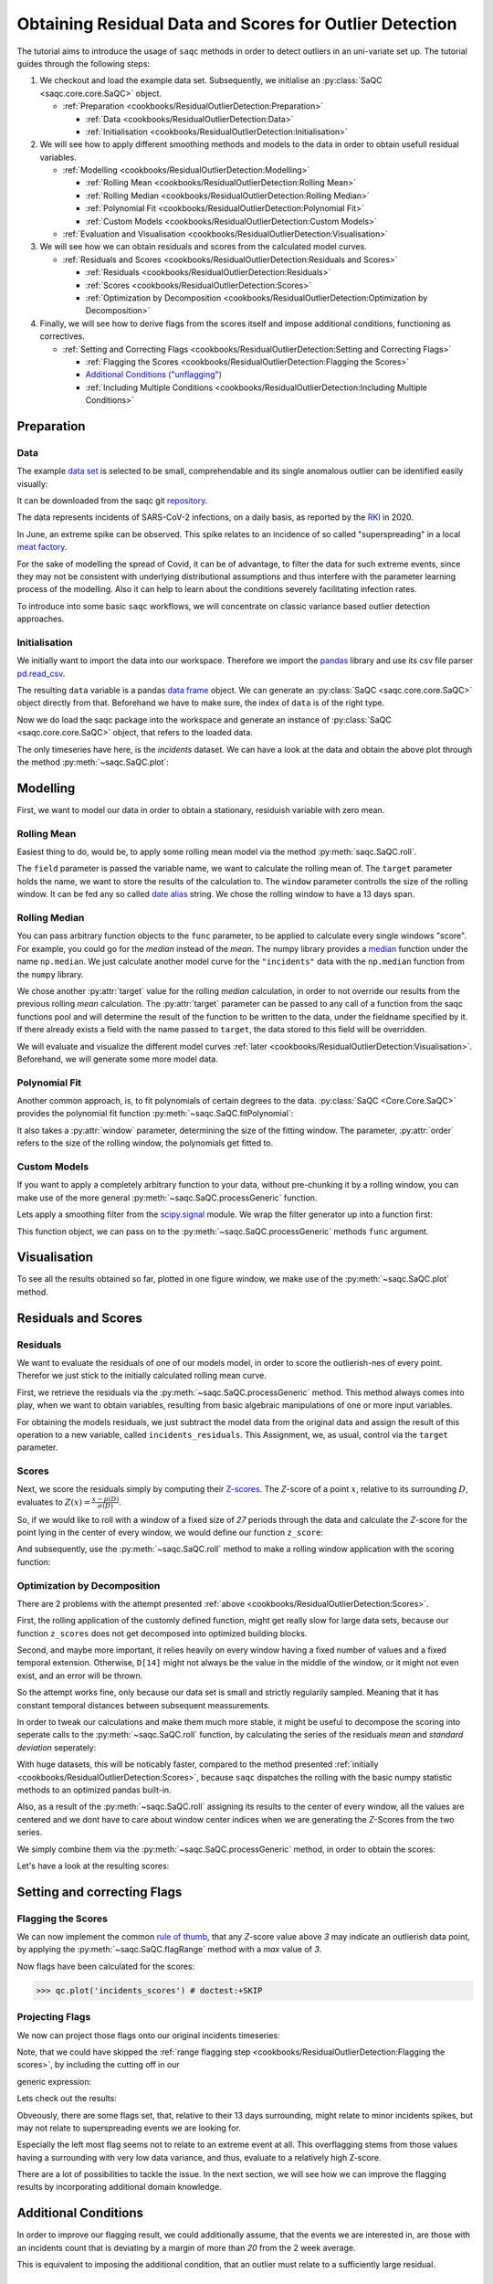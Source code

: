 .. SPDX-FileCopyrightText: 2021 Helmholtz-Zentrum für Umweltforschung GmbH - UFZ
..
.. SPDX-License-Identifier: GPL-3.0-or-later

.. plot::
   :context: reset
   :include-source: False

   import matplotlib
   import saqc
   import pandas as pd

   data_path = '../resources/data/incidentsLKG.csv'
   data = pd.read_csv(data_path, index_col=0)
   data.index = pd.DatetimeIndex(data.index)

Obtaining Residual Data and Scores for Outlier Detection
========================================================

The tutorial aims to introduce the usage of ``saqc`` methods in order to detect outliers in an uni-variate set up.
The tutorial guides through the following steps:


#. We checkout and load the example data set. Subsequently, we initialise an :py:class:`SaQC <saqc.core.core.SaQC>` object.

   * :ref:`Preparation <cookbooks/ResidualOutlierDetection:Preparation>`

     * :ref:`Data <cookbooks/ResidualOutlierDetection:Data>`
     * :ref:`Initialisation <cookbooks/ResidualOutlierDetection:Initialisation>`

#. We will see how to apply different smoothing methods and models to the data in order to obtain usefull residual
   variables.


   * :ref:`Modelling <cookbooks/ResidualOutlierDetection:Modelling>`

     * :ref:`Rolling Mean <cookbooks/ResidualOutlierDetection:Rolling Mean>`
     * :ref:`Rolling Median <cookbooks/ResidualOutlierDetection:Rolling Median>`
     * :ref:`Polynomial Fit <cookbooks/ResidualOutlierDetection:Polynomial Fit>`
     * :ref:`Custom Models <cookbooks/ResidualOutlierDetection:Custom Models>`

   * :ref:`Evaluation and Visualisation <cookbooks/ResidualOutlierDetection:Visualisation>`

#. We will see how we can obtain residuals and scores from the calculated model curves.


   * :ref:`Residuals and Scores <cookbooks/ResidualOutlierDetection:Residuals and Scores>`

     * :ref:`Residuals <cookbooks/ResidualOutlierDetection:Residuals>`
     * :ref:`Scores <cookbooks/ResidualOutlierDetection:Scores>`
     * :ref:`Optimization by Decomposition <cookbooks/ResidualOutlierDetection:Optimization by Decomposition>`

#. Finally, we will see how to derive flags from the scores itself and impose additional conditions, functioning as
   correctives.


   * :ref:`Setting and Correcting Flags <cookbooks/ResidualOutlierDetection:Setting and Correcting Flags>`

     * :ref:`Flagging the Scores <cookbooks/ResidualOutlierDetection:Flagging the Scores>`
     * `Additional Conditions ("unflagging") <#Additional-Conditions>`_
     * :ref:`Including Multiple Conditions <cookbooks/ResidualOutlierDetection:Including Multiple Conditions>`

Preparation
-----------

Data
^^^^

The example `data set <https://git.ufz.de/rdm-software/saqc/-/blob/cookBux/sphinx-doc/resources/data/incidentsLKG.csv>`_
is selected to be small, comprehendable and its single anomalous outlier
can be identified easily visually:

.. plot::
   :context:
   :include-source: False
   :width: 80 %
   :class: center

   data.plot()


It can be downloaded from the saqc git `repository <https://git.ufz.de/rdm-software/saqc/-/blob/cookBux/sphinx-doc/resources/data/incidentsLKG.csv>`_.

The data represents incidents of SARS-CoV-2 infections, on a daily basis, as reported by the
`RKI <https://www.rki.de/DE/Home/homepage_node.html>`_ in 2020.

In June, an extreme spike can be observed. This spike relates to an incidence of so called "superspreading" in a local
`meat factory <https://www.heise.de/tp/features/Superspreader-bei-Toennies-identifiziert-4852400.html>`_.

For the sake of modelling the spread of Covid, it can be of advantage, to filter the data for such extreme events, since
they may not be consistent with underlying distributional assumptions and thus interfere with the parameter learning
process of the modelling. Also it can help to learn about the conditions severely facilitating infection rates.

To introduce into some basic ``saqc`` workflows, we will concentrate on classic variance based outlier detection approaches.

Initialisation
^^^^^^^^^^^^^^

We initially want to import the data into our workspace. Therefore we import the `pandas <https://pandas.pydata.org/>`_
library and use its csv file parser `pd.read_csv <https://pandas.pydata.org/docs/reference/api/pandas.read_csv.html>`_.


.. doctest:: exampleOD

   >>> data_path = './resources/data/incidentsLKG.csv'
   >>> import pandas as pd
   >>> data = pd.read_csv(data_path, index_col=0)


The resulting ``data`` variable is a pandas `data frame <https://pandas.pydata.org/docs/reference/api/pandas.DataFrame.html>`_
object. We can generate an :py:class:`SaQC <saqc.core.core.SaQC>` object directly from that. Beforehand we have to make sure, the index
of ``data`` is of the right type.

.. doctest:: exampleOD

   >>> data.index = pd.DatetimeIndex(data.index)

Now we do load the saqc package into the workspace and generate an instance of :py:class:`SaQC <saqc.core.core.SaQC>` object,
that refers to the loaded data.

.. plot::
   :context: close-figs
   :include-source: False

   import saqc
   qc = saqc.SaQC(data)

.. doctest:: exampleOD

   >>> import saqc
   >>> qc = saqc.SaQC(data)

The only timeseries have here, is the *incidents* dataset. We can have a look at the data and obtain the above plot through
the method :py:meth:`~saqc.SaQC.plot`:

.. doctest:: exampleOD

   >>> qc.plot('incidents') # doctest: +SKIP


Modelling
---------

First, we want to model our data in order to obtain a stationary, residuish variable with zero mean.

Rolling Mean
^^^^^^^^^^^^

Easiest thing to do, would be, to apply some rolling mean
model via the method :py:meth:`saqc.SaQC.roll`.

.. doctest:: exampleOD

   >>> import numpy as np
   >>> qc = qc.roll(field='incidents', target='incidents_mean', func=np.mean, window='13D')

.. plot::
   :context:
   :include-source: False

   import numpy as np
   qc = qc.roll(field='incidents', target='incidents_mean', func=np.mean, window='13D')

The ``field`` parameter is passed the variable name, we want to calculate the rolling mean of.
The ``target`` parameter holds the name, we want to store the results of the calculation to.
The ``window`` parameter controlls the size of the rolling window. It can be fed any so called `date alias <https://pandas.pydata.org/pandas-docs/stable/user_guide/timeseries.html#offset-aliases>`_ string. We chose the rolling window to have a 13 days span.

Rolling Median
^^^^^^^^^^^^^^

You can pass arbitrary function objects to the ``func`` parameter, to be applied to calculate every single windows "score".
For example, you could go for the *median* instead of the *mean*. The numpy library provides a `median <https://numpy.org/doc/stable/reference/generated/numpy.median.html>`_ function
under the name ``np.median``. We just calculate another model curve for the ``"incidents"`` data with the ``np.median`` function from the ``numpy`` library.

.. doctest:: exampleOD

   >>> qc = qc.roll(field='incidents', target='incidents_median', func=np.median, window='13D')

.. plot::
   :context:
   :include-source: False

   qc = qc.roll(field='incidents', target='incidents_median', func=np.median, window='13D')

We chose another :py:attr:`target` value for the rolling *median* calculation, in order to not override our results from
the previous rolling *mean* calculation.
The :py:attr:`target` parameter can be passed to any call of a function from the
saqc functions pool and will determine the result of the function to be written to the
data, under the fieldname specified by it. If there already exists a field with the name passed to ``target``\ ,
the data stored to this field will be overridden.

We will evaluate and visualize the different model curves :ref:`later <cookbooks/ResidualOutlierDetection:Visualisation>`.
Beforehand, we will generate some more model data.

Polynomial Fit
^^^^^^^^^^^^^^

Another common approach, is, to fit polynomials of certain degrees to the data.
:py:class:`SaQC <Core.Core.SaQC>` provides the polynomial fit function :py:meth:`~saqc.SaQC.fitPolynomial`:

.. doctest:: exampleOD

   >>> qc = qc.fitPolynomial(field='incidents', target='incidents_polynomial', order=2, window='13D')

.. plot::
   :context:
   :include-source: False

   qc = qc.fitPolynomial(field='incidents', target='incidents_polynomial', order=2, window='13D')


It also takes a :py:attr:`window` parameter, determining the size of the fitting window.
The parameter, :py:attr:`order` refers to the size of the rolling window, the polynomials get fitted to.

Custom Models
^^^^^^^^^^^^^

If you want to apply a completely arbitrary function to your data, without pre-chunking it by a rolling window,
you can make use of the more general :py:meth:`~saqc.SaQC.processGeneric` function.

Lets apply a smoothing filter from the `scipy.signal <https://docs.scipy.org/doc/scipy/reference/signal.html>`_
module. We wrap the filter generator up into a function first:

.. testcode:: exampleOD

   from scipy.signal import filtfilt, butter
   def butterFilter(x, filter_order, nyq, cutoff, filter_type="lowpass"):
       b, a = butter(N=filter_order, Wn=cutoff / nyq, btype=filter_type)
       return pd.Series(filtfilt(b, a, x), index=x.index)

.. plot::
   :context:
   :include-source: False

   from scipy.signal import filtfilt, butter
   def butterFilter(x, filter_order, nyq, cutoff, filter_type="lowpass"):
       b, a = butter(N=filter_order, Wn=cutoff / nyq, btype=filter_type)
       return pd.Series(filtfilt(b, a, x), index=x.index)


This function object, we can pass on to the :py:meth:`~saqc.SaQC.processGeneric` methods ``func`` argument.

.. doctest:: exampleOD

   >>> qc = qc.processGeneric(field='incidents', target='incidents_lowPass',
   ... func=lambda x: butterFilter(x, cutoff=0.1, nyq=0.5, filter_order=2))

.. plot::
   :context:
   :include-source: False

   qc = qc.processGeneric(field='incidents', target='incidents_lowPass', func=lambda x: butterFilter(x, cutoff=0.1, nyq=0.5, filter_order=2))


Visualisation
-------------

To see all the results obtained so far, plotted in one figure window, we make use of the :py:meth:`~saqc.SaQC.plot` method.

.. doctest:: exampleOD

   >>> qc.plot(".", regex=True) # doctest: +SKIP

.. plot::
   :context:
   :include-source: False
   :width: 80 %
   :class: center

   qc.plot(".", regex=True)


Residuals and Scores
--------------------

Residuals
^^^^^^^^^

We want to evaluate the residuals of one of our models model, in order to score the outlierish-nes of every point.
Therefor we just stick to the initially calculated rolling mean curve.

First, we retrieve the residuals via the :py:meth:`~saqc.SaQC.processGeneric` method.
This method always comes into play, when we want to obtain variables, resulting from basic algebraic
manipulations of one or more input variables.

For obtaining the models residuals, we just subtract the model data from the original data and assign the result
of this operation to a new variable, called ``incidents_residuals``. This Assignment, we, as usual,
control via the ``target`` parameter.

.. doctest:: exampleOD

   >>> qc = qc.processGeneric(['incidents', 'incidents_mean'], target='incidents_residuals', func=lambda x, y: x - y)

.. plot::
   :context: close-figs
   :include-source: False

   qc = qc.processGeneric(['incidents', 'incidents_mean'], target='incidents_residuals', func=lambda x, y: x - y)


Scores
^^^^^^

Next, we score the residuals simply by computing their `Z-scores <https://en.wikipedia.org/wiki/Standard_score>`_.
The *Z*-score of a point :math:`x`, relative to its surrounding :math:`D`,
evaluates to :math:`Z(x) = \frac{x - \mu(D)}{\sigma(D)}`.

So, if we would like to roll with a window of a fixed size of *27* periods through the data and calculate the *Z*\ -score
for the point lying in the center of every window, we would define our function ``z_score``\ :

.. doctest:: exampleOD

   >>> z_score = lambda D: abs((D[14] - np.mean(D)) / np.std(D))

.. plot::
   :context: close-figs
   :include-source: False

   z_score = lambda D: abs((D[14] - np.mean(D)) / np.std(D))

And subsequently, use the :py:meth:`~saqc.SaQC.roll` method to make a rolling window application with the scoring
function:

.. doctest:: exampleOD

   >>> qc = qc.roll(field='incidents_residuals', target='incidents_scores', func=z_score, window='27D', min_periods=27)

.. plot::
   :context: close-figs
   :include-source: False

   qc = qc.roll(field='incidents_residuals', target='incidents_scores', func=z_score, window='27D', min_periods=27)

Optimization by Decomposition
^^^^^^^^^^^^^^^^^^^^^^^^^^^^^

There are 2 problems with the attempt presented :ref:`above <cookbooks/ResidualOutlierDetection:Scores>`.

First, the rolling application of the customly
defined function, might get really slow for large data sets, because our function ``z_scores`` does not get decomposed into optimized building blocks.

Second, and maybe more important, it relies heavily on every window having a fixed number of values and a fixed temporal extension.
Otherwise, ``D[14]`` might not always be the value in the middle of the window, or it might not even exist,
and an error will be thrown.

So the attempt works fine, only because our data set is small and strictly regularily sampled.
Meaning that it has constant temporal distances between subsequent meassurements.

In order to tweak our calculations and make them much more stable, it might be useful to decompose the scoring
into seperate calls to the :py:meth:`~saqc.SaQC.roll` function, by calculating the series of the
residuals *mean* and *standard deviation* seperately:

.. doctest:: exampleOD

   >>> qc = qc.roll(field='incidents_residuals', target='residuals_mean', window='27D', func=np.mean)
   >>> qc = qc.roll(field='incidents_residuals', target='residuals_std', window='27D', func=np.std)
   >>> qc = qc.processGeneric(field=['incidents_scores', "residuals_mean", "residuals_std"], target="residuals_norm",
   ... func=lambda this, mean, std: (this - mean) / std)


.. plot::
   :context: close-figs
   :include-source: False

   qc = qc.roll(field='incidents_residuals', target='residuals_mean', window='27D', func=np.mean)
   qc = qc.roll(field='incidents_residuals', target='residuals_std', window='27D', func=np.std)
   qc = qc.processGeneric(field=['incidents_scores', "residuals_mean", "residuals_std"], target="residuals_norm", func=lambda this, mean, std: (this - mean) / std)


With huge datasets, this will be noticably faster, compared to the method presented :ref:`initially <cookbooks/ResidualOutlierDetection:Scores>`\ ,
because ``saqc`` dispatches the rolling with the basic numpy statistic methods to an optimized pandas built-in.

Also, as a result of the :py:meth:`~saqc.SaQC.roll` assigning its results to the center of every window,
all the values are centered and we dont have to care about window center indices when we are generating
the *Z*\ -Scores from the two series.

We simply combine them via the
:py:meth:`~saqc.SaQC.processGeneric` method, in order to obtain the scores:

.. doctest:: exampleOD

   >>> qc = qc.processGeneric(field=['incidents_residuals','residuals_mean','residuals_std'],
   ... target='incidents_scores', func=lambda x,y,z: abs((x-y) / z))

.. plot::
   :context: close-figs
   :include-source: False

   qc = qc.processGeneric(field=['incidents_residuals','residuals_mean','residuals_std'], target='incidents_scores', func=lambda x,y,z: abs((x-y) / z))



Let's have a look at the resulting scores:

.. doctest:: exampleOD

   >>> qc.plot('incidents_scores') # doctest:+SKIP


.. plot::
   :context: close-figs
   :include-source: False
   :width: 80 %
   :class: center

   qc.plot('incidents_scores')


Setting and correcting Flags
----------------------------

Flagging the Scores
^^^^^^^^^^^^^^^^^^^

We can now implement the common `rule of thumb <https://en.wikipedia.org/wiki/68%E2%80%9395%E2%80%9399.7_rule>`_\ ,
that any *Z*\ -score value above *3* may indicate an outlierish data point,
by applying the :py:meth:`~saqc.SaQC.flagRange` method with a `max` value of *3*.

.. doctest:: exampleOD

   >>> qc = qc.flagRange('incidents_scores', max=3)

.. plot::
   :context: close-figs
   :include-source: False

   qc = qc.flagRange('incidents_scores', max=3)

Now flags have been calculated for the scores:

>>> qc.plot('incidents_scores') # doctest:+SKIP


.. plot::
   :context: close-figs
   :include-source: False
   :width: 80 %
   :class: center

   qc.plot('incidents_scores')


Projecting Flags
^^^^^^^^^^^^^^^^

We now can project those flags onto our original incidents timeseries:

.. doctest:: exampleOD

   >>> qc = qc.flagGeneric(field=['incidents_scores'], target='incidents', func=lambda x: isflagged(x))

.. plot::
   :context: close-figs
   :include-source: False

   qc = qc.flagGeneric(field=['incidents_scores'], target='incidents', func=lambda x: isflagged(x))

Note, that we could have skipped the :ref:`range flagging step <cookbooks/ResidualOutlierDetection:Flagging the scores>`\ , by including the cutting off in our

generic expression:

.. doctest:: exampleOD

   >>> qc = qc.flagGeneric(field=['incidents_scores'], target='incidents', func=lambda x: x > 3)

Lets check out the results:

.. doctest:: exampleOD

   >>> qc.plot('incidents') # doctest: +SKIP

.. plot::
   :context: close-figs
   :include-source: False
   :width: 80 %
   :class: center

   qc.plot('incidents')


Obveously, there are some flags set, that, relative to their 13 days surrounding, might relate to minor incidents spikes,
but may not relate to superspreading events we are looking for.

Especially the left most flag seems not to relate to an extreme event at all.
This overflagging stems from those values having a surrounding with very low data variance, and thus, evaluate to a relatively high Z-score.

There are a lot of possibilities to tackle the issue. In the next section, we will see how we can improve the flagging results
by incorporating additional domain knowledge.

Additional Conditions
---------------------

In order to improve our flagging result, we could additionally assume, that the events we are interested in,
are those with an incidents count that is deviating by a margin of more than
*20* from the 2 week average.

This is equivalent to imposing the additional condition, that an outlier must relate to a sufficiently large residual.

Unflagging
^^^^^^^^^^

We can do that posterior to the preceeding flagging step, by *removing*
some flags based on some condition.

In order want to *unflag* those values, that do not relate to
sufficiently large residuals, we assign them the :py:const:`~saqc.constants.UNFLAGGED` flag.

Therefore, we make use of the :py:meth:`~saqc.SaQC.flagGeneric` method.
This method usually comes into play, when we want to assign flags based on the evaluation of logical expressions.

So, we check out, which residuals evaluate to a level below *20*\ , and assign the
flag value for :py:const:`~saqc.constants.UNFLAGGED`. This value defaults to
to ``-np.inf`` in the default translation scheme, wich we selected implicitly by not specifying any special scheme in the
generation of the :py:class:`~Core.Core.SaQC>` object in the :ref:`beginning <cookbooks/ResidualOutlierDetection:Initialisation>`.

.. doctest:: exampleOD

   >>> qc = qc.flagGeneric(field=['incidents','incidents_residuals'], target="incidents",
   ... func=lambda x,y: isflagged(x) & (y < 50), flag=-np.inf)


.. plot::
   :context: close-figs
   :include-source: False

   qc = qc.flagGeneric(field=['incidents','incidents_residuals'], target="incidents", func=lambda x,y: isflagged(x) & (y < 50), flag=-np.inf)


Notice, that we passed the desired flag level to the :py:attr:`flag` keyword in order to perform an
"unflagging" instead of the usual flagging. The :py:attr:`flag` keyword can be passed to all the functions
and defaults to the selected translation schemes :py:const:`BAD <saqc.constants.BAD>` flag level.

Plotting proofs the tweaking did in deed improve the flagging result:

.. doctest:: exampleOD

   >>> qc.plot("incidents") # doctest:+SKIP


.. plot::
   :context: close-figs
   :include-source: False
   :width: 80 %
   :class: center

   qc.plot("incidents")


Including multiple conditions
^^^^^^^^^^^^^^^^^^^^^^^^^^^^^

If we do not want to first set flags, only to remove the majority of them in the next step, we also
could circumvent the :ref:`unflagging <cookbooks/ResidualOutlierDetection:Unflagging>` step, by adding to the call to
:py:meth:`~saqc.SaQC.flagRange` the condition for the residuals having to be above *20*

.. doctest:: exampleOD

   >>> qc = qc.flagGeneric(field=['incidents_scores', 'incidents_residuals'], target='incidents',
   ... func=lambda x, y: (x > 3) & (y > 20))
   >>> qc.plot("incidents") # doctest: +SKIP

.. plot::
   :context: close-figs
   :include-source: False
   :width: 80 %
   :class: center

   qc = qc.flagGeneric(field=['incidents_scores', 'incidents_residuals'], target='incidents', func=lambda x, y: (x > 3) & (y > 20))
   qc.plot("incidents")
